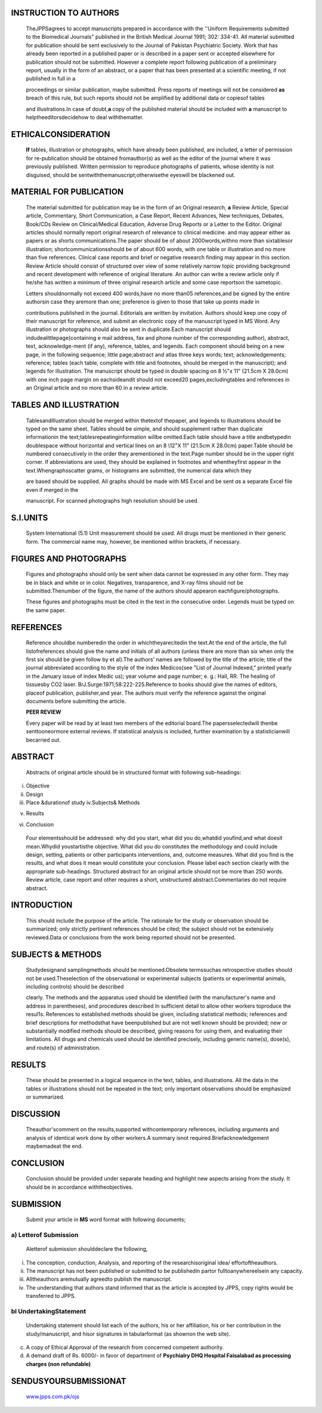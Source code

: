 INSTRUCTION TO AUTHORS
======================

   TheJPPSagrees to accept manuscripts prepared in accordance with the
   ''Uniform Requirements submitted to the Biomedical Journals"
   published in the British Medical Journal 1991; 302: 334-41. All
   material submitted for publication should be sent exclusively to the
   Journal of Pakistan Psychiatric Society. Work that has already been
   reported in a published paper or is described in a paper sent or
   accepted elsewhere for publication should not be submitted. However a
   complete report following publication of a preliminary report,
   usually in the form of an abstract, or a paper that has been
   presented at a scientific meeting, if not published in full in a

   proceedings or similar publication, maybe submitted. Press reports of
   meetings will not be considered **as** breach of this rule, but such
   reports should not be amplified by additional data or copiesof tables

   and illustrations.In case of doubt,\ **a** copy of the published
   material should be included with **a** manuscript to
   helptheeditorsdecidehow to deal withthematter.

ETHICALCONSIDERATION
====================

   **If** tables, illustration or photographs, which have already been
   published, are included, a letter of permission for re-publication
   should be obtained fromauthor(s) as well as the editor of the journal
   where it was previously published. Written permission to reproduce
   photographs of patients, whose identity is not disguised, should be
   sentwiththemanuscript;otherwisethe eyeswill be blackened out.

MATERIAL FOR PUBLICATION
========================

   The material submitted for publication may be in the form of an
   Original research, **a** Review Article, Special article, Commentary,
   Short Communication, a Case Report, Recent Advances, New techniques,
   Debates, Book/CDs Review on Clinical/Medical Education, Adverse Drug
   Reports or a Letter to the Editor. Original articles should normally
   report original research of relevance to clinical medicine. and may
   appear either as papers or as shorts communications.The paper should
   be of about 2000words,withno more than sixtablesor illustration;
   shortcommunicationsshould be of about 600 words, with one table or
   illustration and no more than five references. Clinical case reports
   and brief or negative research finding may appear in this section.
   Review Article should consist of structured over view of some
   relatively narrow topic providing background and recent development
   with reference of original literature. An author can write a review
   article only if he/she has written a minimum of three original
   research article and some case reportson the sametopic.

   Letters shouldnormally not exceed 400 words,have no more than05
   references,and be signed by the entire authorsin case they aremore
   than one; preference is given to those that take up points made in

   contributions published in the journal. Editorials are written by
   invitation. Authors should keep one copy of their manuscript for
   reference, and submit an electronic copy of the manuscript typed in
   MS Word. Any illustration or photographs should also be sent in
   duplicate.Each manuscript should indudealittlepage(containing e­ mail
   address, fax and phone number of the corresponding author), abstract,
   text, acknowledge-ment (if any), reference, tables, and legends. Each
   component should being on a new page, in the following sequence;
   little page;abstract and atlas three keys words; text;
   acknowledgements; reference; tables (each table, complete with title
   and footnotes, should be merged in the manuscript); and legends for
   illustration. The manuscript should be typed in double spacing on 8
   ½"x 11" (21.5cm X 28.0cm) with one inch page margin on eachsideandit
   should not exceed20 pages,excludingtables and references in an
   Original article and no more than 60 in a review article.

|image1|\ TABLES AND ILLUSTRATION
=================================

   TablesandIllustration should be merged within thetextof thepaper, and
   legends to illustrations should be typed on the same sheet. Tables
   should be simple, and should supplement rather than duplicate
   informationin the text;tablesrepeatinginformation willbe omitted.Each
   table should have a title andbetypedin doublespace without horizontal
   and vertical lines on an 8 \\12"X 11" (21.5cm X 28.0cm) paper.Table
   should be numbered consecutively in the order they arementioned in
   the text.Page number should be in the upper right corner. If
   abbreviations are used, they should be explained in footnotes and
   whentheyfirst appear in the text.Whengraphsscatter grams, or
   histograms are submitted, the numerical data which they

   are based should be supplied. All graphs should be made with MS Excel
   and be sent *as* a separate Excel file even if merged in the

   manuscript. For scanned photographs high resolution should be used.

S.I.UNITS
=========

   System International (5.1) Unit measurement should be used. All drugs
   must be mentioned in their generic form. The commercial name may,
   however, be mentioned within brackets, if necessary.

FIGURES AND PHOTOGRAPHS
=======================

   Figures and photographs should only be sent when data cannot be
   expressed in any other form. They may be in black and white or in
   color. Negatives, transparence, and X-ray films should not be
   submitted.Thenumber of the figure, the name of the authors should
   appearon eachfigure/photographs.

   These figures and photographs must be cited in the text in the
   consecutive order. Legends must be typed on the same paper.

   .. image:: media/image2.jpeg
      :width: 1.53175in
      :height: 0.20021in

.. image:: media/image3.jpeg
   :width: 2.70922in
   :height: 0.18in

   Legends for photomicrograph should indicate the magnification,
   internal scale and the methodofstaining.

REFERENCES
==========

   Reference shouldbe numberedin the order in whichtheyarecitedin the
   text.At the end of the article, the full listofreferences should give
   the name and initials of all authors (unless there are more than six
   when only the first six should be given follow by et al).The authors'
   names are followed by the title of the article; title of the journal
   abbreviated according to the style of the index Medicos(see "List of
   Journal Indexed," printed yearly in the January issue of index Medic
   us); year volume and page number; e. g.: Hall, RR. The healing of
   tissuesby CO2 laser. BrJ.Surge:1971;58:222-225.Reference to books
   should give the names of editors, placeof publication, publisher,and
   year. The authors must verify the reference against the original
   documents before submitting the article.

   **PEER REVIEW**

   Every paper will be read by at least two members of the editorial
   board.The papersselectedwill thenbe senttooneormore external reviews.
   If statistical analysis is included, further examination by a
   statisticianwill becarried out.

ABSTRACT
========

   Abstracts of original article should be in structured format with
   following sub-headings:

i.   Objective

ii.  Design

iii. Place &durationof study iv.Subjects& Methods

v.  Results

vi. Conclusion

..

   Four elementsshould be addressed: why did you start, what did you
   do,whatdid youfind,and what doesit mean.Whydid youstartisthe
   objective. What did you do constitutes the methodology and could
   include design, setting, patients or other participants
   interventions, and, outcome measures. What did you find is the
   results, and what does it mean would constitute your conclusion.
   Please label each section clearly with the appropriate sub-headings.
   Structured abstract for an original article should not be more than
   250 words. Review article, case report and other requires a short,
   unstructured abstract.Commentaries do not require abstract.

INTRODUCTION
============

   This should include the purpose of the article. The rationale for the
   study or observation should be summarized; only strictly pertinent
   references should be cited; the subject should not be extensively
   reviewed.Data or conclusions from the work being reported should not
   be presented.

SUBJECTS & METHODS
==================

   Studydesignand samplingmethods should be mentioned.Obsolete
   termssuchas retrospective studies should not be used.Theselection of
   the observational or experimental subjects (patients or experimental
   animals, including controls) should be described

   clearly. The methods and the apparatus used should be identified
   (with the manufacturer's name and address in parentheses), and
   procedures described In sufficient detail to allow other workers
   toproduce the resul1s. References to established methods should be
   given, including statistical methods; references and brief
   descriptions for methodsthat have beenpublished but are not well­
   known should be provided; new or substantially modified methods
   should be described, giving reasons for using them, and evaluating
   their limitations. All drugs and chemicals used should be identified
   precisely, including generic name(s), dose(s), and route(s) of
   administration.

RESULTS
=======

   These should be presented in a logical sequence in the text, tables,
   and illustrations. All the data in the tables or illustrations should
   not be repeated in the text; only important observations should be
   emphasized or summarized.

DISCUSSION
==========

   Theauthor'scomment on the results,supported withcontemporary
   references, including arguments and analysis of identical work done
   by other workers.A summary isnot required.Briefacknowledgement
   maybemadeat the end.

CONCLUSION
==========

   Conclusion should be provided under separate heading and highlight
   new aspects arising from the study. It should be in accordance
   withtheobjectives.

SUBMISSION
==========

   Submit your article in **MS** word format with following documents;

a) Letterof Submission
----------------------

   Aletterof submission shoulddeclare the following,

i.   The conception, conduction, Analysis, and reporting of the
     researchisoriginal idea/ effortoftheauthors.

ii.  The manuscript has not been published or submitted to be
     publishedin partor fulltoanywhereelsein any capacity.

iii. Alltheauthors aremutually agreedto publish the manuscript.

iv.  The understanding that authors stand informed that as the article
     is accepted by JPPS, copy rights would be transferred to JPPS.

bl UndertakingStatement
-----------------------

   Undertaking statement should list each of the authors, his or her
   affiliation, his or her contribution in the study/manuscript, and
   hisor signatures in tabularformat (as shownon the web site).

c) A copy of Ethical Approval of the research from concerned competent
   authority.

d) A demand draft of Rs. 6000/- in favor of department of **Psychialry
   DHQ Hospital Faisalabad as processing charges (non refundable)**

SENDUSYOURSUBMISSIONAT
======================

   `www.jpps.com.pk/ojs <http://www.jpps.com.pk/ojs>`__

.. |image1| image:: media/image1.jpeg
   :width: 1.74561in
   :height: 0.2205in
